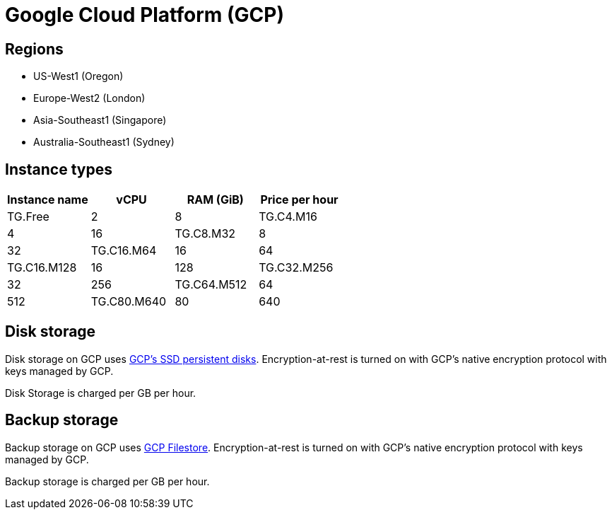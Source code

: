 = Google Cloud Platform (GCP)

== Regions

* US-West1 (Oregon)
* Europe-West2 (London)
* Asia-Southeast1 (Singapore)
* Australia-Southeast1 (Sydney)

== Instance types

|===
| Instance name | vCPU | RAM (GiB) | Price per hour

| TG.Free
| 2
| 8

| TG.C4.M16
| 4
| 16

| TG.C8.M32
| 8
| 32

| TG.C16.M64
| 16
| 64

| TG.C16.M128
| 16
| 128

| TG.C32.M256
| 32
| 256

| TG.C64.M512
| 64
| 512

| TG.C80.M640
| 80
| 640
|===

== Disk storage

Disk storage on GCP uses https://cloud.google.com/compute/docs/disks#pdspecs[GCP's SSD persistent disks]. Encryption-at-rest is turned on with GCP's native encryption protocol with keys managed by GCP.

Disk Storage is charged per GB per hour.

== Backup storage

Backup storage on GCP uses https://cloud.google.com/filestore[GCP Filestore].  Encryption-at-rest is turned on with GCP's native encryption protocol with keys managed by GCP.

Backup storage is charged per GB per hour.
